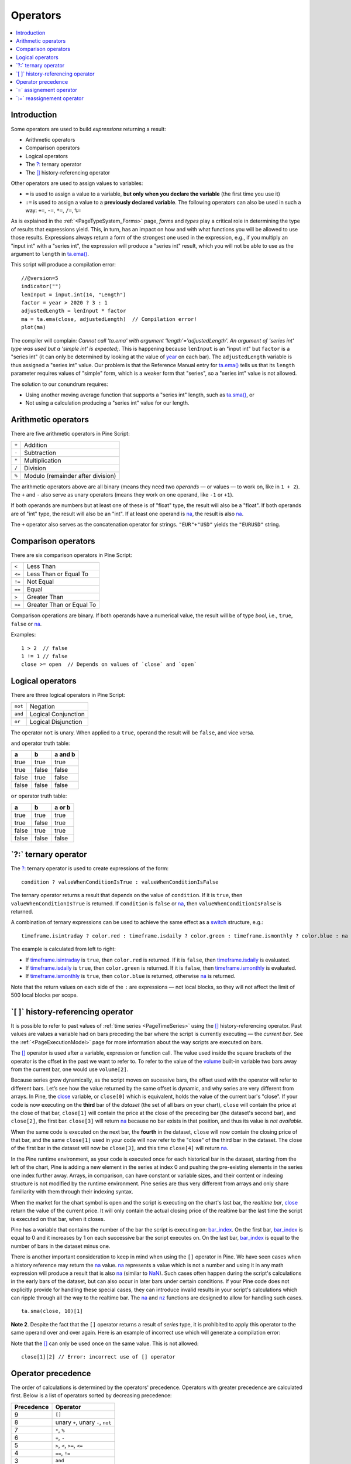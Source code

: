 .. _PageOperators:

Operators
=========

.. contents:: :local:
    :depth: 2


Introduction
------------

Some operators are used to build *expressions* returning a result:

- Arithmetic operators
- Comparison operators
- Logical operators
- The `?: <https://www.tradingview.com/pine-script-reference/v5/#op_{question}{colon}>`__ ternary operator
- The `[] <https://www.tradingview.com/pine-script-reference/v5/#op_[]>`__ history-referencing operator

Other operators are used to assign values to variables:

- ``=`` is used to assign a value to a variable, **but only when you declare the variable** (the first time you use it)
- ``:=`` is used to assign a value to a **previously declared variable**. The following operators can also be used in such a way: ``+=``, ``-=``, ``*=``, ``/=``, ``%=``

As is explained in the :ref:`<PageTypeSystem_Forms>` page, *forms* and *types* play a critical role in determining the type of results that expressions yield.
This, in turn, has an impact on how and with what functions you will be allowed to use those results. 
Expressions always return a form of the strongest one used in the expression, e.g., if you multiply an "input int" with a "series int", 
the expression will produce a "series int" result, which you will not be able to use as the argument to ``length`` in 
`ta.ema() <https://www.tradingview.com/pine-script-reference/v5/#fun_ta{dot}ema>`__.

This script will produce a compilation error::

    //@version=5
    indicator("")
    lenInput = input.int(14, "Length")
    factor = year > 2020 ? 3 : 1
    adjustedLength = lenInput * factor
    ma = ta.ema(close, adjustedLength)  // Compilation error!
    plot(ma)

The compiler will complain: *Cannot call 'ta.ema' with argument 'length'='adjustedLength'. An argument of 'series int' type was used but a 'simple int' is expected;*.
This is happening because ``lenInput`` is an "input int" but ``factor`` is a "series int" (it can only be determined by looking at the value of 
`year <https://www.tradingview.com/pine-script-reference/v5/#var_year>`__ on each bar). 
The ``adjustedLength`` variable is thus assigned a "series int" value. 
Our problem is that the Reference Manual entry for `ta.ema() <https://www.tradingview.com/pine-script-reference/v5/#fun_ta{dot}ema>`__ tells us that its ``length`` parameter requires values of "simple" form, which is a weaker form that "series", so a "series int" value is not allowed.

The solution to our conundrum requires:

- Using another moving average function that supports a "series int" length, such as `ta.sma() <https://www.tradingview.com/pine-script-reference/v5/#fun_ta{dot}sma>`__, or
- Not using a calculation producing a "series int" value for our length.



Arithmetic operators
--------------------

There are five arithmetic operators in Pine Script:

+-------+------------------------------------+
| ``+`` | Addition                           |
+-------+------------------------------------+
| ``-`` | Subtraction                        |
+-------+------------------------------------+
| ``*`` | Multiplication                     |
+-------+------------------------------------+
| ``/`` | Division                           |
+-------+------------------------------------+
| ``%`` | Modulo (remainder after division)  |
+-------+------------------------------------+

The arithmetic operators above are all binary (means they need two *operands* — or values — to work on, like in ``1 + 2``). 
The ``+`` and ``-`` also serve as unary operators (means they work on one operand, like ``-1`` or ``+1``).

If both operands are numbers but at least one of these is of "float" type, the result will also be a "float". 
If both operands are of "int" type, the result will also be an "int".
If at least one operand is `na <https://www.tradingview.com/pine-script-reference/v5/#var_na>`__, 
the result is also `na <https://www.tradingview.com/pine-script-reference/v5/#var_na>`__.

The ``+`` operator also serves as the concatenation operator for strings. ``"EUR"+"USD"`` yields the ``"EURUSD"`` string.



Comparison operators
--------------------

There are six comparison operators in Pine Script:

+--------+---------------------------------+
| ``<``  | Less Than                       |
+--------+---------------------------------+
| ``<=`` | Less Than or Equal To           |
+--------+---------------------------------+
| ``!=`` | Not Equal                       |
+--------+---------------------------------+
| ``==`` | Equal                           |
+--------+---------------------------------+
| ``>``  | Greater Than                    |
+--------+---------------------------------+
| ``>=`` | Greater Than or Equal To        |
+--------+---------------------------------+

Comparison operations are binary. If both operands have a numerical value, the result will be of type *bool*, i.e., ``true``, ``false`` or 
`na <https://www.tradingview.com/pine-script-reference/v5/#var_na>`__.

Examples::

    1 > 2  // false
    1 != 1 // false
    close >= open  // Depends on values of `close` and `open`



Logical operators
-----------------

There are three logical operators in Pine Script:

+---------+---------------------------------+
| ``not`` | Negation                        |
+---------+---------------------------------+
| ``and`` | Logical Conjunction             |
+---------+---------------------------------+
| ``or``  | Logical Disjunction             |
+---------+---------------------------------+

The operator ``not`` is unary. When applied to a ``true``, operand the result will be ``false``, and vice versa.

``and`` operator truth table:

+---------+---------+-----------+
| a       | b       | a and b   |
+=========+=========+===========+
| true    | true    | true      |
+---------+---------+-----------+
| true    | false   | false     |
+---------+---------+-----------+
| false   | true    | false     |
+---------+---------+-----------+
| false   | false   | false     |
+---------+---------+-----------+

``or`` operator truth table:

+---------+---------+----------+
| a       | b       | a or b   |
+=========+=========+==========+
| true    | true    | true     |
+---------+---------+----------+
| true    | false   | true     |
+---------+---------+----------+
| false   | true    | true     |
+---------+---------+----------+
| false   | false   | false    |
+---------+---------+----------+



.. _PageOperators_TernaryOperator:

\`?:\` ternary operator
-----------------------

The `?: <https://www.tradingview.com/pine-script-reference/v5/#op_{question}{colon}>`__ ternary operator is used to create expressions of the form::

    condition ? valueWhenConditionIsTrue : valueWhenConditionIsFalse

The ternary operator returns a result that depends on the value of ``condition``. If it is ``true``,  then ``valueWhenConditionIsTrue`` is returned.
If ``condition`` is ``false`` or `na <https://www.tradingview.com/pine-script-reference/v5/#var_na>`__,  then ``valueWhenConditionIsFalse`` is returned.

A combination of ternary expressions can be used to achieve the same effect as a 
`switch <https://www.tradingview.com/pine-script-reference/v5/#op_switch>`__ structure, e.g.::

    timeframe.isintraday ? color.red : timeframe.isdaily ? color.green : timeframe.ismonthly ? color.blue : na

The example is calculated from left to right:

- If `timeframe.isintraday <https://www.tradingview.com/pine-script-reference/v5/#var_timeframe{dot}isintraday>`__ is ``true``,
  then ``color.red`` is returned. If it is ``false``, then `timeframe.isdaily <https://www.tradingview.com/pine-script-reference/v5/#var_timeframe{dot}isdaily>`__ is evaluated.
- If `timeframe.isdaily <https://www.tradingview.com/pine-script-reference/v5/#var_timeframe{dot}isdaily>`__ is ``true``, 
  then ``color.green`` is returned. If it is ``false``, 
  then `timeframe.ismonthly <https://www.tradingview.com/pine-script-reference/v5/#var_timeframe{dot}ismonthly>`__ is evaluated. 
- If `timeframe.ismonthly <https://www.tradingview.com/pine-script-reference/v5/#var_timeframe{dot}ismonthly>`__ is ``true``, 
  then ``color.blue`` is returned, otherwise `na <https://www.tradingview.com/pine-script-reference/v5/#var_na>`__ is returned.

Note that the return values on each side of the ``:`` are expressions — not local blocks, so they will not affect the limit of 500 local blocks per scope.



.. _PageOperators_HistoryReferencingOperator:

\`[ ]\` history-referencing operator
------------------------------------

It is possible to refer to past values of :ref:`time series <PageTimeSeries>` using the 
`[] <https://www.tradingview.com/pine-script-reference/v5/#op_[]>`__ history-referencing operator. 
Past values are values a variable had on bars preceding the bar where the script is currently executing — the *current bar*.
See the :ref:`<PageExecutionModel>` page for more information about the way scripts are executed on bars.

The `[] <https://www.tradingview.com/pine-script-reference/v5/#op_[]>`__ operator is used after a variable, expression or function call.
The value used inside the square brackets of the operator is the offset in the past we want to refer to.
To refer to the value of the `volume <https://www.tradingview.com/pine-script-reference/v5/#var_volume>`__ 
built-in variable two bars away from the current bar, one would use ``volume[2]``.

Because series grow dynamically, as the script moves on sucessive bars, the offset used with the operator will refer to different bars.
Let’s see how the value returned by the same offset is dynamic, and why series are very different from arrays.
In Pine, the `close <https://www.tradingview.com/pine-script-reference/v5/#var_close>`__ variable, or ``close[0]`` which is equivalent,
holds the value of the current bar's "close".
If your code is now executing on the **third** bar of the *dataset* (the set of all bars on your chart), ``close`` will contain the price at the close of that bar,
``close[1]`` will contain the price at the close of the preceding bar (the dataset's second bar),
and ``close[2]``, the first bar. ``close[3]`` will return `na <https://www.tradingview.com/pine-script-reference/v5/#var_na>`__ 
because no bar exists in that position, and thus its value is *not available*.

When the same code is executed on the next bar, the **fourth** in the dataset,
``close`` will now contain the closing price of that bar, and the same ``close[1]``
used in your code will now refer to the "close" of the third bar in the dataset.
The close of the first bar in the dataset will now be ``close[3]``, 
and this time ``close[4]`` will return `na <https://www.tradingview.com/pine-script-reference/v5/#var_na>`__.

In the Pine runtime environment, as your code is executed once for each historical bar in the dataset,
starting from the left of the chart, Pine is adding a new element in the series at index 0
and pushing the pre-existing elements in the series one index further away.
Arrays, in comparison, can have constant or variable sizes, and their content or indexing structure
is not modified by the runtime environment. Pine series are thus very different from arrays and
only share familiarity with them through their indexing syntax.

When the market for the chart symbol is open and the script is executing on the chart's last bar, the *realtime bar*, 
`close <https://www.tradingview.com/pine-script-reference/v5/#var_close>`__ return the value of the current price. 
It will only contain the actual closing price of the realtime bar the last time the script is executed on that bar, when it closes.

Pine has a variable that contains the number of the bar the script is executing on: 
`bar_index <https://www.tradingview.com/pine-script-reference/v5/#var_bar_index>`__.
On the first bar, `bar_index <https://www.tradingview.com/pine-script-reference/v5/#var_bar_index>`__ 
is equal to 0 and it increases by 1 on each successive bar the script executes on.
On the last bar, `bar_index <https://www.tradingview.com/pine-script-reference/v5/#var_bar_index>`__ is equal to the number of bars in the dataset minus one.

There is another important consideration to keep in mind when using the ``[]`` operator in
Pine. We have seen cases when a history reference may return the `na <https://www.tradingview.com/pine-script-reference/v5/#var_na>`__
value. `na <https://www.tradingview.com/pine-script-reference/v5/#var_na>`__ represents a value which is not a number and
using it in any math expression will produce a result that is also `na <https://www.tradingview.com/pine-script-reference/v5/#var_na>`__ (similar
to `NaN <https://en.wikipedia.org/wiki/NaN>`__).
Such cases often happen during the script's calculations in the
early bars of the dataset, but can also occur in later bars under certain conditions.
If your Pine code does not explicitly provide for handling these special cases,
they can introduce invalid results in your script's calculations
which can ripple through all the way to the realtime bar.
The `na <https://www.tradingview.com/pine-script-reference/v5/#fun_na>`__ and
`nz <https://www.tradingview.com/pine-script-reference/v5/#fun_nz>`__ functions
are designed to allow for handling such cases.


::

    ta.sma(close, 10)[1]

**Note 2**. Despite the fact that the ``[]`` operator returns a result
of *series* type, it is prohibited to apply this operator to the same
operand over and over again. Here is an example of incorrect use
which will generate a compilation error:


Note that the `[] <https://www.tradingview.com/pine-script-reference/v5/#op_[]>`__ can only be used once on the same value. This is not allowed::

    close[1][2] // Error: incorrect use of [] operator



Operator precedence
-------------------

The order of calculations is determined by the operators' precedence.
Operators with greater precedence are calculated first. Below is a list
of operators sorted by decreasing precedence:

+------------+-------------------------------------+
| Precedence | Operator                            |
+============+=====================================+
| 9          | ``[]``                              |
+------------+-------------------------------------+
| 8          | unary ``+``, unary ``-``, ``not``   |
+------------+-------------------------------------+
| 7          | ``*``, ``%``                        |
+------------+-------------------------------------+
| 6          | ``+``, ``-``                        |
+------------+-------------------------------------+
| 5          | ``>``, ``<``, ``>=``, ``<=``        |
+------------+-------------------------------------+
| 4          | ``==``, ``!=``                      |
+------------+-------------------------------------+
| 3          | ``and``                             |
+------------+-------------------------------------+
| 2          | ``or``                              |
+------------+-------------------------------------+
| 1          | ``?:``                              |
+------------+-------------------------------------+

If in one expression there are several operators with the same precedence,
then they are calculated left to right.

If the expression must be calculated in a different order than precedence would dictate,
then parts of the expression can be grouped together with parentheses.



\`=\` assignement operator
-----------------------------------



\`:=\` reassignement operator
--------------------------------------

